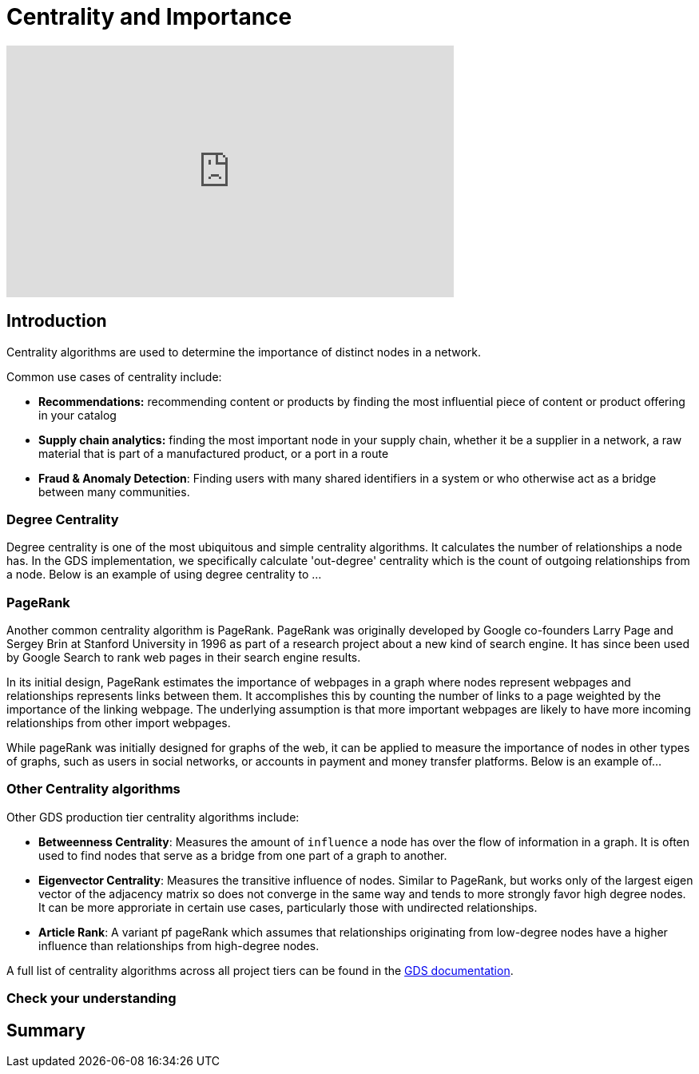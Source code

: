 = Centrality and Importance
:type: quiz

[.video]
video::xxxx[youtube,width=560,height=315]


[.transcript]
== Introduction
Centrality algorithms are used to determine the importance of distinct nodes in a network.

Common use cases of centrality include:

* *Recommendations:* recommending content or products by finding the most influential piece of content or product offering in your catalog
* *Supply chain analytics:* finding the most important node in your supply chain, whether it be a supplier in a network, a raw material that is part of a manufactured product, or a port in a route
* *Fraud & Anomaly Detection*: Finding users with many shared identifiers in a system or who otherwise act as a bridge between many communities.

=== Degree Centrality
Degree centrality is one of the most ubiquitous and simple centrality algorithms.  It calculates the number of relationships a node has. In the GDS implementation, we specifically calculate 'out-degree' centrality which is the count of outgoing relationships from a node. Below is an example of using degree centrality to ...

=== PageRank
Another common centrality algorithm is PageRank. PageRank was originally developed by Google co-founders Larry Page and Sergey Brin at Stanford University in 1996 as part of a research project about a new kind of search engine. It has since been used by Google Search to rank web pages in their search engine results.

In its initial design, PageRank estimates the importance of webpages in a graph where nodes represent webpages and relationships represents links between them. It accomplishes this by counting the number of links to a page weighted by the importance of the linking webpage. The underlying assumption is that more important webpages are likely to have more incoming relationships from other import webpages.

[perhaps an equation here]

While pageRank was initially designed for graphs of the web, it can be applied to measure the importance of nodes in other types of graphs, such as users in social networks, or accounts in payment and money transfer platforms. Below is an example of...


=== Other Centrality algorithms
Other GDS production tier centrality algorithms include:

* *Betweenness Centrality*: Measures the amount of `influence` a node has over the flow of information in a graph. It is often used to find nodes that serve as a bridge from one part of a graph to another.
* *Eigenvector Centrality*: Measures the transitive influence of nodes. Similar to PageRank, but works only of the largest eigen vector of the adjacency matrix so does not converge in the same way and tends to more strongly favor high degree nodes.  It can be more approriate in certain use cases, particularly those with undirected relationships.
* *Article Rank*: A variant pf pageRank which assumes that relationships originating from low-degree nodes have a higher influence than relationships from high-degree nodes.

A full list of centrality algorithms across all project tiers can be found in the https://neo4j.com/docs/graph-data-science/current/algorithms/centrality/:[GDS documentation].


=== Check your understanding


[.summary]
== Summary
